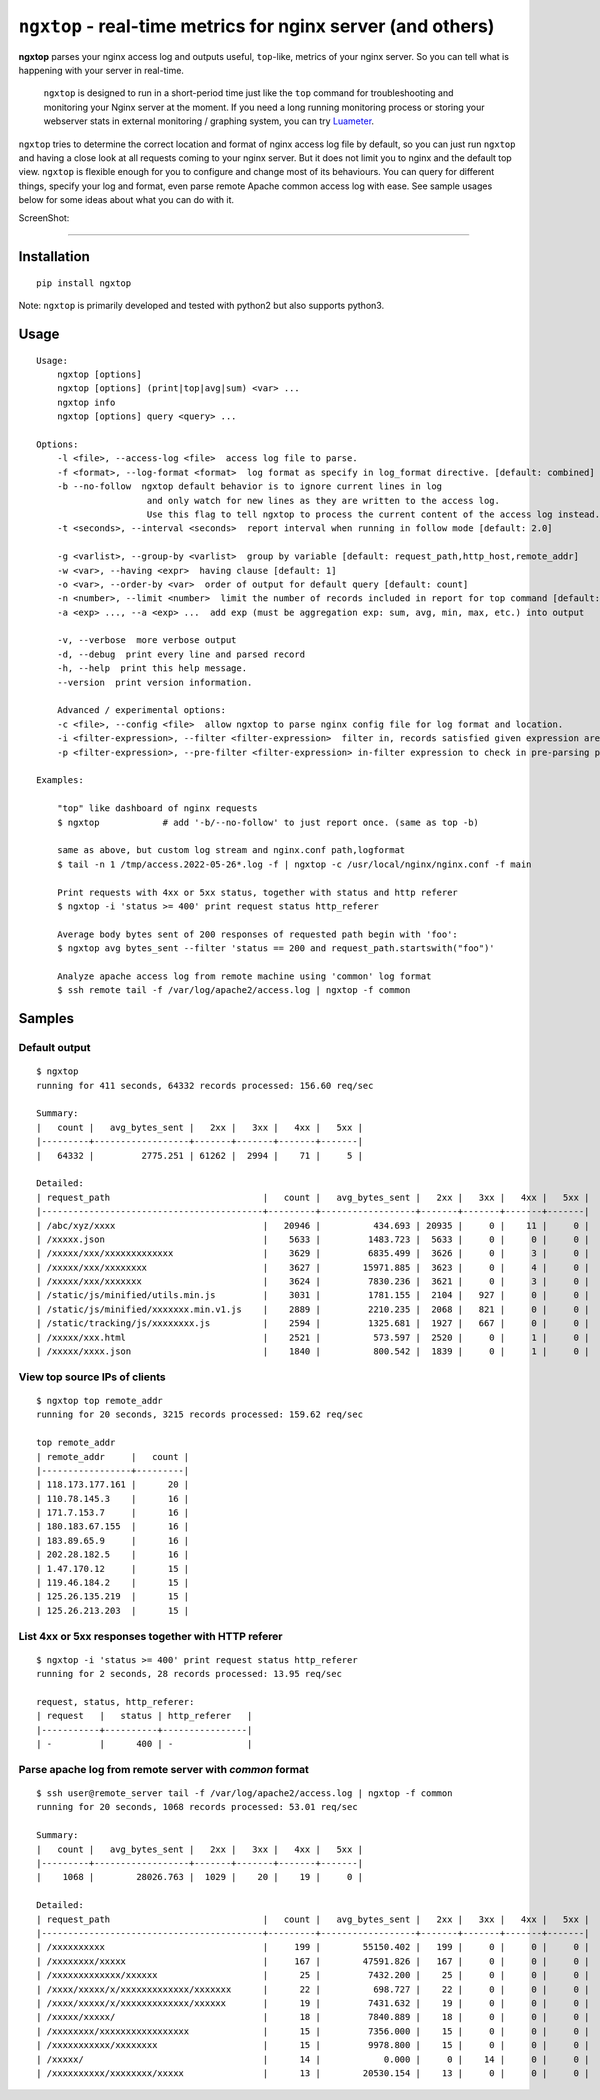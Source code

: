 ================================================================
``ngxtop`` - **real-time** metrics for nginx server (and others)
================================================================

**ngxtop** parses your nginx access log and outputs useful, ``top``-like, metrics of your nginx server.
So you can tell what is happening with your server in real-time.

    ``ngxtop`` is designed to run in a short-period time just like the ``top`` command for troubleshooting and monitoring
    your Nginx server at the moment. If you need a long running monitoring process or storing your webserver stats in external
    monitoring / graphing system, you can try `Luameter <https://luameter.com>`_.

``ngxtop`` tries to determine the correct location and format of nginx access log file by default, so you can just run
``ngxtop`` and having a close look at all requests coming to your nginx server. But it does not limit you to nginx
and the default top view. ``ngxtop`` is flexible enough for you to configure and change most of its behaviours.
You can query for different things, specify your log and format, even parse remote Apache common access log with ease.
See sample usages below for some ideas about what you can do with it.




ScreenShot:

------------

.. image:: ./screenshot.png
   :width: 800
   :alt: Screenshot


Installation
------------

::

    pip install ngxtop


Note: ``ngxtop`` is primarily developed and tested with python2 but also supports python3.

Usage
-----

::

    Usage:
        ngxtop [options]
        ngxtop [options] (print|top|avg|sum) <var> ...
        ngxtop info
        ngxtop [options] query <query> ...
    
    Options:
        -l <file>, --access-log <file>  access log file to parse.
        -f <format>, --log-format <format>  log format as specify in log_format directive. [default: combined]
        -b --no-follow  ngxtop default behavior is to ignore current lines in log
                         and only watch for new lines as they are written to the access log.
                         Use this flag to tell ngxtop to process the current content of the access log instead.
        -t <seconds>, --interval <seconds>  report interval when running in follow mode [default: 2.0]
    
        -g <varlist>, --group-by <varlist>  group by variable [default: request_path,http_host,remote_addr]
        -w <var>, --having <expr>  having clause [default: 1]
        -o <var>, --order-by <var>  order of output for default query [default: count]
        -n <number>, --limit <number>  limit the number of records included in report for top command [default: 10]
        -a <exp> ..., --a <exp> ...  add exp (must be aggregation exp: sum, avg, min, max, etc.) into output
    
        -v, --verbose  more verbose output
        -d, --debug  print every line and parsed record
        -h, --help  print this help message.
        --version  print version information.
    
        Advanced / experimental options:
        -c <file>, --config <file>  allow ngxtop to parse nginx config file for log format and location.
        -i <filter-expression>, --filter <filter-expression>  filter in, records satisfied given expression are processed.
        -p <filter-expression>, --pre-filter <filter-expression> in-filter expression to check in pre-parsing phase.
    
    Examples:
    
        "top" like dashboard of nginx requests
        $ ngxtop            # add '-b/--no-follow' to just report once. (same as top -b)
    
        same as above, but custom log stream and nginx.conf path,logformat
        $ tail -n 1 /tmp/access.2022-05-26*.log -f | ngxtop -c /usr/local/nginx/nginx.conf -f main
    
        Print requests with 4xx or 5xx status, together with status and http referer
        $ ngxtop -i 'status >= 400' print request status http_referer
    
        Average body bytes sent of 200 responses of requested path begin with 'foo':
        $ ngxtop avg bytes_sent --filter 'status == 200 and request_path.startswith("foo")'
    
        Analyze apache access log from remote machine using 'common' log format
        $ ssh remote tail -f /var/log/apache2/access.log | ngxtop -f common

Samples
-------

Default output
~~~~~~~~~~~~~~

::

    $ ngxtop
    running for 411 seconds, 64332 records processed: 156.60 req/sec

    Summary:
    |   count |   avg_bytes_sent |   2xx |   3xx |   4xx |   5xx |
    |---------+------------------+-------+-------+-------+-------|
    |   64332 |         2775.251 | 61262 |  2994 |    71 |     5 |

    Detailed:
    | request_path                             |   count |   avg_bytes_sent |   2xx |   3xx |   4xx |   5xx |
    |------------------------------------------+---------+------------------+-------+-------+-------+-------|
    | /abc/xyz/xxxx                            |   20946 |          434.693 | 20935 |     0 |    11 |     0 |
    | /xxxxx.json                              |    5633 |         1483.723 |  5633 |     0 |     0 |     0 |
    | /xxxxx/xxx/xxxxxxxxxxxxx                 |    3629 |         6835.499 |  3626 |     0 |     3 |     0 |
    | /xxxxx/xxx/xxxxxxxx                      |    3627 |        15971.885 |  3623 |     0 |     4 |     0 |
    | /xxxxx/xxx/xxxxxxx                       |    3624 |         7830.236 |  3621 |     0 |     3 |     0 |
    | /static/js/minified/utils.min.js         |    3031 |         1781.155 |  2104 |   927 |     0 |     0 |
    | /static/js/minified/xxxxxxx.min.v1.js    |    2889 |         2210.235 |  2068 |   821 |     0 |     0 |
    | /static/tracking/js/xxxxxxxx.js          |    2594 |         1325.681 |  1927 |   667 |     0 |     0 |
    | /xxxxx/xxx.html                          |    2521 |          573.597 |  2520 |     0 |     1 |     0 |
    | /xxxxx/xxxx.json                         |    1840 |          800.542 |  1839 |     0 |     1 |     0 |

View top source IPs of clients
~~~~~~~~~~~~~~~~~~~~~~~~~~~~~~

::

    $ ngxtop top remote_addr
    running for 20 seconds, 3215 records processed: 159.62 req/sec

    top remote_addr
    | remote_addr     |   count |
    |-----------------+---------|
    | 118.173.177.161 |      20 |
    | 110.78.145.3    |      16 |
    | 171.7.153.7     |      16 |
    | 180.183.67.155  |      16 |
    | 183.89.65.9     |      16 |
    | 202.28.182.5    |      16 |
    | 1.47.170.12     |      15 |
    | 119.46.184.2    |      15 |
    | 125.26.135.219  |      15 |
    | 125.26.213.203  |      15 |

List 4xx or 5xx responses together with HTTP referer
~~~~~~~~~~~~~~~~~~~~~~~~~~~~~~~~~~~~~~~~~~~~~~~~~~~~

::

    $ ngxtop -i 'status >= 400' print request status http_referer
    running for 2 seconds, 28 records processed: 13.95 req/sec

    request, status, http_referer:
    | request   |   status | http_referer   |
    |-----------+----------+----------------|
    | -         |      400 | -              |

Parse apache log from remote server with `common` format
~~~~~~~~~~~~~~~~~~~~~~~~~~~~~~~~~~~~~~~~~~~~~~~~~~~~~~~~

::

    $ ssh user@remote_server tail -f /var/log/apache2/access.log | ngxtop -f common
    running for 20 seconds, 1068 records processed: 53.01 req/sec

    Summary:
    |   count |   avg_bytes_sent |   2xx |   3xx |   4xx |   5xx |
    |---------+------------------+-------+-------+-------+-------|
    |    1068 |        28026.763 |  1029 |    20 |    19 |     0 |

    Detailed:
    | request_path                             |   count |   avg_bytes_sent |   2xx |   3xx |   4xx |   5xx |
    |------------------------------------------+---------+------------------+-------+-------+-------+-------|
    | /xxxxxxxxxx                              |     199 |        55150.402 |   199 |     0 |     0 |     0 |
    | /xxxxxxxx/xxxxx                          |     167 |        47591.826 |   167 |     0 |     0 |     0 |
    | /xxxxxxxxxxxxx/xxxxxx                    |      25 |         7432.200 |    25 |     0 |     0 |     0 |
    | /xxxx/xxxxx/x/xxxxxxxxxxxxx/xxxxxxx      |      22 |          698.727 |    22 |     0 |     0 |     0 |
    | /xxxx/xxxxx/x/xxxxxxxxxxxxx/xxxxxx       |      19 |         7431.632 |    19 |     0 |     0 |     0 |
    | /xxxxx/xxxxx/                            |      18 |         7840.889 |    18 |     0 |     0 |     0 |
    | /xxxxxxxx/xxxxxxxxxxxxxxxxx              |      15 |         7356.000 |    15 |     0 |     0 |     0 |
    | /xxxxxxxxxxx/xxxxxxxx                    |      15 |         9978.800 |    15 |     0 |     0 |     0 |
    | /xxxxx/                                  |      14 |            0.000 |     0 |    14 |     0 |     0 |
    | /xxxxxxxxxx/xxxxxxxx/xxxxx               |      13 |        20530.154 |    13 |     0 |     0 |     0 |

